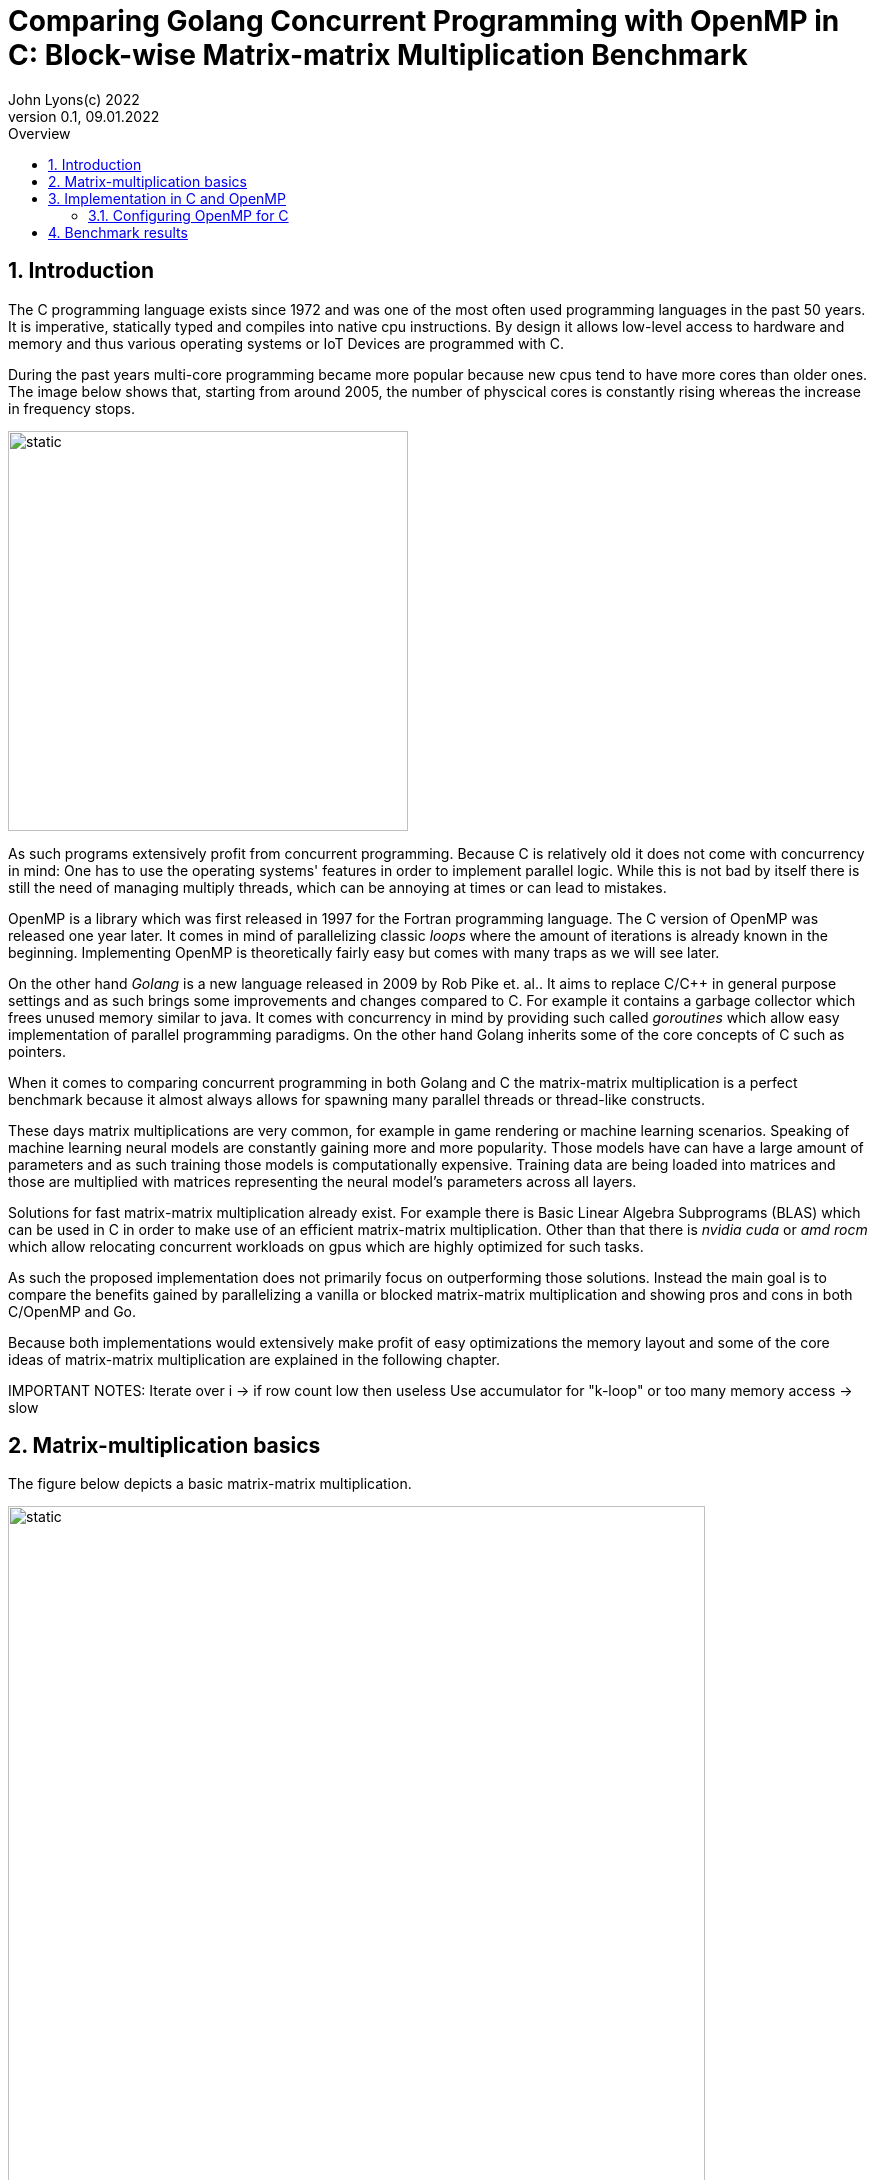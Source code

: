 = Comparing Golang Concurrent Programming with OpenMP in C: Block-wise Matrix-matrix Multiplication Benchmark
John Lyons(c) 2022
Version 0.1, 09.01.2022
:sectnums:
:toc:
:toclevels: 4                                                       
:toc-title: Overview                                    
                                                
:description: Matrix-matrix multiplication with OpenMP in C vs. Golang
:keywords: matrix multiplication, Golang, C, OpenMP, concurrency, parallelism                             
:imagesdir: ./figures                                                 

== Introduction

The C programming language exists since 1972 and was one of the most often used programming languages in the past 50 years. It is imperative, statically typed and compiles into native cpu instructions. By design it allows low-level access to hardware and memory and thus various operating systems or IoT Devices are programmed with C.

During the past years multi-core programming became more popular because new cpus tend to have more cores than older ones. The image below shows that, starting from around 2005, the number of physcical cores is constantly rising whereas the increase in frequency stops.

image::parallel-trend.png[static, 400, align="center"]

As such programs extensively profit from concurrent programming. Because C is relatively old it does not come with concurrency in mind: One has to use the operating systems' features in order to implement parallel logic. While this is not bad by itself there is still the need of managing multiply threads, which can be annoying at times or can lead to mistakes.

OpenMP is a library which was first released in 1997 for the Fortran programming language. The C version of OpenMP was released one year later. It comes in mind of parallelizing classic __loops__ where the amount of iterations is already known in the beginning. Implementing OpenMP is theoretically fairly easy but comes with many traps as we will see later.

On the other hand __Golang__ is a new language released in 2009 by Rob Pike et. al.. It aims to replace C/C++ in general purpose settings and as such brings some improvements and changes compared to C. For example it contains a garbage collector which frees unused memory similar to java. It comes with concurrency in mind by providing such called __goroutines__ which allow easy implementation of parallel programming paradigms. On the other hand Golang inherits some of the core concepts of C such as pointers.

When it comes to comparing concurrent programming in both Golang and C the matrix-matrix multiplication is a perfect benchmark because it almost always allows for spawning many parallel threads or thread-like constructs.

These days matrix multiplications are very common, for example in game rendering or machine learning scenarios. Speaking of machine learning neural models are constantly gaining more and more popularity. Those models have can have a large amount of parameters and as such training those models is computationally expensive. Training data are being loaded into matrices and those are multiplied with matrices representing the neural model's parameters across all layers. 

Solutions for fast matrix-matrix multiplication already exist. For example there is Basic Linear Algebra Subprograms (BLAS) which can be used in C in order to make use of an efficient matrix-matrix multiplication. Other than that there is __nvidia cuda__ or __amd rocm__ which allow relocating concurrent workloads on gpus which are highly optimized for such tasks.

As such the proposed implementation does not primarily focus on outperforming those solutions. Instead the main goal is to compare the benefits gained by parallelizing a vanilla or blocked matrix-matrix multiplication and showing pros and cons in both C/OpenMP and Go.

Because both implementations would extensively make profit of easy optimizations the memory layout and some of the core ideas of matrix-matrix multiplication are explained in the following chapter.

IMPORTANT NOTES: Iterate over i -> if row count low then useless
Use accumulator for "k-loop" or too many memory access -> slow

== Matrix-multiplication basics

The figure below depicts a basic matrix-matrix multiplication.

image::mm.svg[static, width=90%, align="center"]

Let us denote the left hand matrix as A, the right hand matrix as B and the result matrix as C. Then, in order to multiply both matrices together, the column count of A has to be equal to the row count of B. This is the case because the rows of A are multiplied with the columns of B element-wise, as the green arrow in the above picture shows. The result is stored in the destination matrix C using the row index of A and column index of B. 

Therefore each combination of a row of A and a column of B results in a unique index for matrix C. Because of that there is no race condition when constructing a correct loop order and one can make use of parallelization.

However care has to be taken when choosing the axis to parallelize. For example if matrix A had 1000000 rows and 2 columns it would make no sense to parallelize the column computations of A as most modern computers are capable to launch more than 2 real parallel threads. On the other hand special treatment is needed when launching more threads than physically possible. This is often realized by a software threads and a scheduler. We will later see that Golang is relatively efficient in comparison to C and OpenMP when launching many short-lived concurrent tasks.

Other than that there exists the approach of partitioning matrices into blocks before performing multiplication. The figure below shows how this can look like.

image::mm-block.svg[static, width=90%, align="center"]

The matrix is split into chunks of desired __block size__ whenever possible. The constraints for dimensions of the resulting block-matrices are the same as the dimension constraints when performing a vanilla matrix-matrix multiplication. As far as the multiplication with rows of A and columns of B is concerned the rules stay the same. At the end of the matrix-matrix multiplication with a row of block-matrix A and a column of block-matrix B the results are added together. This time a matrix-matrix addition is performed to sum up the results into a result sub-matrix. It is advisable not to store the temporary results of sub-matrix multiplications but rather to add on top of the existing values in C. This will be later showed in the example code.

Summing it up the major differences are:

* The element-wise multiplication of sub-matrices is now a classic matrix-matrix multiplication
* Each sub-matrix multiplication has to take existing values in target matrix into account in order to bypass the matrix-matrix addition requirement

As far as performance is concerned there is a simple yet effective way to speed up the multiplication of matrices which requires to transpose matrix B. This way the memory layout of matrix B changes so that the access of a column of B is more cache friendly. For the sake of simplicity and because the project focuses on concurrency benchmarks rather than raw performance this optimization step was skipped.

The next chapter will discuss the C implementation which uses the OpenMP library.

== Implementation in C and OpenMP
The C project is divided into the following components:

* cmake configuration
* custom matrix library
* custom argument parser
* main benchmark function
* unit tests

Because configuring OpenMP is not so straightforward the steps required to enable OpenMP are explained in the following section.

=== Configuring OpenMP for C ===
The cmake configuration allows for automatic makefile generation, build, testing and works with multiple compilers. Therefore it allows easy cross-plattform development and saves a lot of time during the build process. For this particular case the project was tested with the gcc compiler on Linux and the gcc MinGW version on Windows.

In order to get OpenMP to work the compiler has to support it. In the case of the above mentioned compilers a flag during compile time is sufficient. The required header files and library can be easily linked against using cmake. The following code snippet shows how this is done:

[source,cmake,linenums]
----
find_package(OpenMP REQUIRED)
...
add_compile_options(-Wall -Wextra -Wpedantic -Wunknown-pragmas -Werror -fopenmp)
...
add_library(matrix matrix/matrix.c)
target_link_libraries(matrix PUBLIC OpenMP::OpenMP_CXX m)
...
set_property(TARGET matrix PROPERTY C_STANDARD 99)
----

The above cmake configuration links the target against the required OpenMP library and a math library. It further adds some compiler-specifig flags. The __-fopenmp__ flag enables OpenMP support at runtime. This is crucial because even though the library is linked and the header files can be found at compile time, the program is only translated to use the concurrency features of OpenMP if the flag is given.

Even worse is the fact that there is no warning or error at all when building a program which uses OpenMP directives but does not build with the __-fopenmp__ flag. This is why the __-Wall -Wunknown-pragmas -Werror__ options are important. By using those options the compiler throws an error at compile time when the source code is using OpenMP directives (which are #pragma's) but does not build with the __-fopenmp__ flag.

The last thing to consider is to define the C-standard because OpenMP directives differ accross different C-standards. For example the following code is compatible with the C99 standard but not with the C89 standard:

[source,c,linenums]
----
#pragma omp parallel for
for(int i = 0; i < n; i++){
    // do stuff
}
----

The equivalent code using the syntax which is supported by the C89-standard is:

[source,c,linenums]
----
#pragma omp parallel
{
    int i;
    #pragma omp for
    for(i = 0; i < n; i++){
        // do stuff
    }
}
----

Again, in the case of wrong syntax, no warning is thrown when compiling without the __-Wunknown-pragmas__ flag.

The rest of the cmake files contain setup code which allows easy unit testing and code coverage generation using __gcovr__ and the __catch2__ library.

The next chapter will show how parallel matrix-matrix multiplication can be implemented with OpenMP.

// opt important, race conditions not possible in our impl
// autosync/wait for all threads to finish
// testing with c++ framework, needs a lot of setup for coverage etc
// All tested algorithm modes (listing?)

// Chap. Implementation in Go
// easy out of the box
// dont need to control amount of goroutines because fast
// wg.Sync needed 
// for sake of simplicity only quadratic matrices, but same applies to other (as seen in c project)
// testing relatively easy and nice

==  Benchmark results

// Talk about default used block size, mat dimensions
[cols=5*,options=header]
|===
|*Algorithm Type*
|*Golang on Windows PC*
|*C with OpenMP on Windows PC*
|*Golang on Linux Laptop*
|*C with OpenMP on Linux Laptop*

|*Vanilla*
|150071ms
|72420ms
|41753ms
|64560ms

|*Vanilla parallel*
|27578ms
|18920ms
|4354ms
|13800ms

|*Blocked*
|32884ms
|-
|27462ms
|-

|*Blocked parallel*
|6676ms
|3530ms
|5228ms
|3770ms

|*Prepared blocked*
|-
|16720ms
|-
|15940ms

|*Prepared blocked parallel*
|-
|2090ms
|-
|2450ms
|===

////
BENCHMARK RESULTS:
LAPTOP:
C with OMP, Release
Creating matrix A with rows = 3000, cols = 3000 and B with rows = 3000, cols = 3000 and max init value = 10000
Using block size = (50, 50) for blocked mm algorithm
Starting calc with vanilla algorithm:
Took "64.56" ms
Starting calc with parallel vanilla omp algorithm:
Took "13.80" ms
Starting calc with prepared blocked algorithm:
Took "15.94" ms
Starting calc with parallel prepared blocked omp algorithm:
Took "2.45" ms
Starting calc with parallel inline blocked omp algorithm:
Took "3.77" ms

Go with goroutine:
Creating matrices A and B with col/row count = 3000 and max init value = 10000
Using block size = 50 for blocked mm algorithm
Starting calc with vanilla algorithm:
Took "41753" ms
Starting calc with parallel vanilla extern gofunc algorithm:
Took "4354" ms
Starting calc with blocked algorithm:
Took "27462" ms
Starting calc with parallel blocked extern gofunc algorithm:
Took "5228" ms

PC:
C with OMP, Release
Creating matrix A with rows = 3000, cols = 3000 and B with rows = 3000, cols = 3000 and max init value = 10000
Using block size = (50, 50) for blocked mm algorithm
Starting calc with vanilla algorithm:
Took "72.42" ms
Starting calc with parallel vanilla omp algorithm:
Took "18.92" ms
Starting calc with prepared blocked algorithm:
Took "16.72" ms
Starting calc with parallel prepared blocked omp algorithm:
Took "2.09" ms
Starting calc with parallel inline blocked omp algorithm:
Took "3.53" ms

Go with goroutine:
Creating matrices A and B with col/row count = 3000 and max init value = 10000
Using block size = 50 for blocked mm algorithm
Starting calc with vanilla algorithm:
Took "150071" ms
Starting calc with parallel vanilla extern gofunc algorithm:
Took "27578" ms
Starting calc with blocked algorithm:
Took "32884" ms
Starting calc with parallel blocked extern gofunc algorithm:
Took "6676" ms

In C OPTIMIZATION is very important! Does it automatically arrange memory of B so it acts like it was transposed?
////